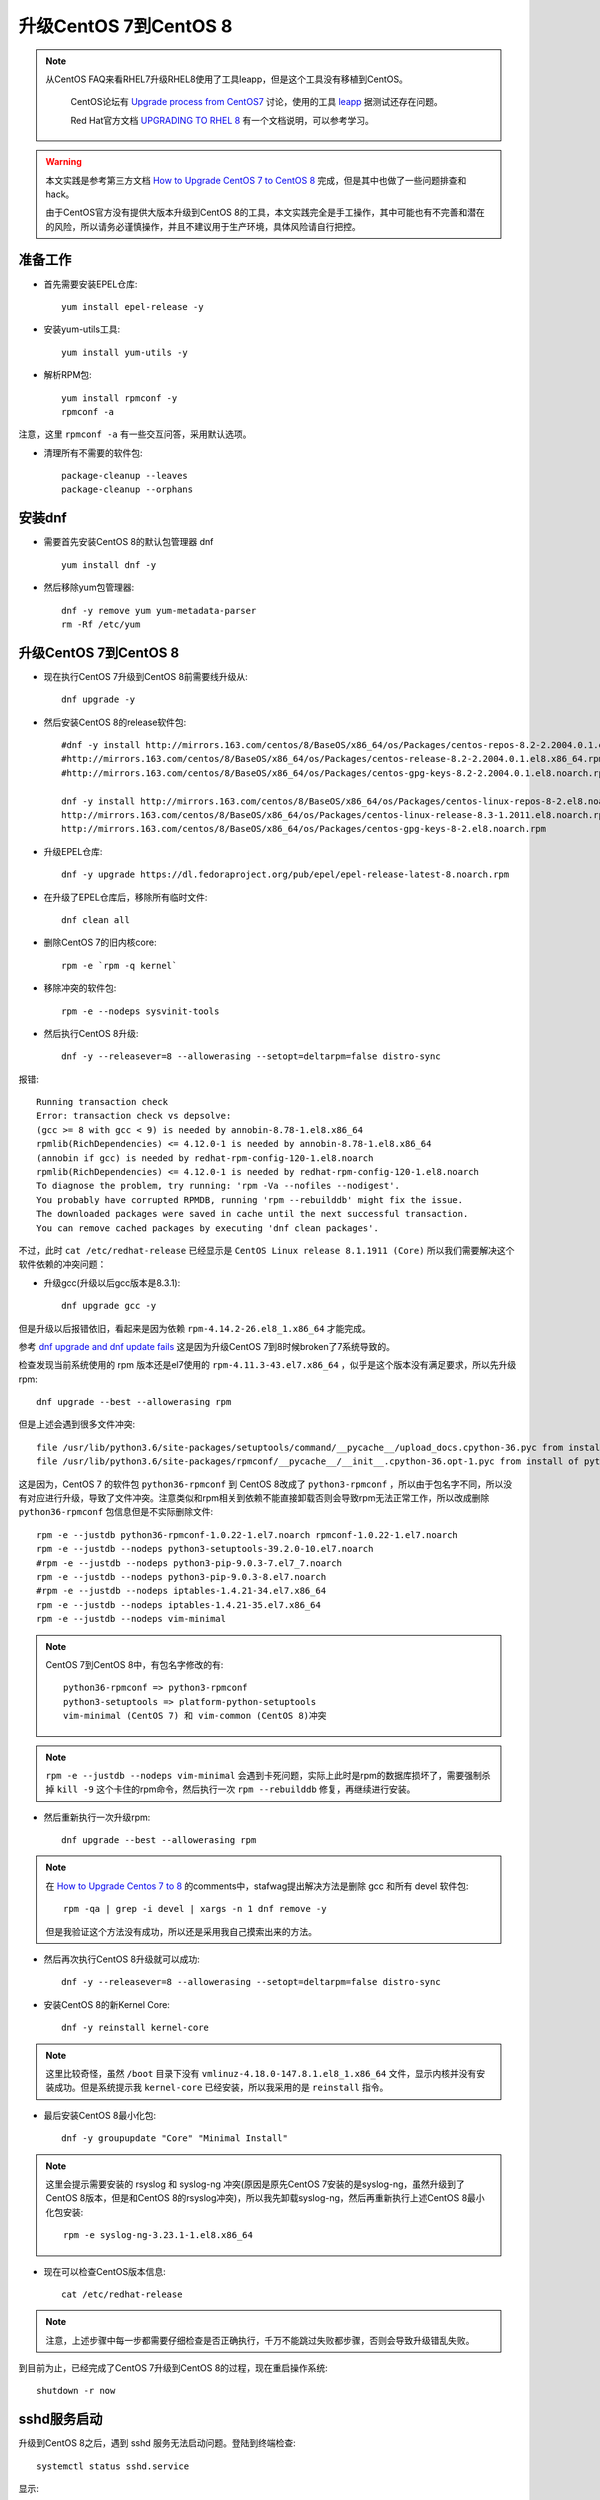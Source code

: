 .. _upgrade_centos_7_to_8:

=========================
升级CentOS 7到CentOS 8
=========================

.. note::

  从CentOS FAQ来看RHEL7升级RHEL8使用了工具leapp，但是这个工具没有移植到CentOS。

   CentOS论坛有 `Upgrade process from CentOS7 <https://www.centos.org/forums/viewtopic.php?t=71745>`_ 讨论，使用的工具 `leapp <https://leapp-to.github.io/gettingstarted#centos-7>`_ 据测试还存在问题。

   Red Hat官方文档 `UPGRADING TO RHEL 8 <https://access.redhat.com/documentation/en-us/red_hat_enterprise_linux/8/html-single/upgrading_to_rhel_8/index>`_ 有一个文档说明，可以参考学习。

.. warning::

   本文实践是参考第三方文档 `How to Upgrade CentOS 7 to CentOS 8 <https://www.tecmint.com/upgrade-centos-7-to-centos-8/>`_ 完成，但是其中也做了一些问题排查和hack。

   由于CentOS官方没有提供大版本升级到CentOS 8的工具，本文实践完全是手工操作，其中可能也有不完善和潜在的风险，所以请务必谨慎操作，并且不建议用于生产环境，具体风险请自行把控。

准备工作
===============

- 首先需要安装EPEL仓库::

   yum install epel-release -y

- 安装yum-utils工具::

   yum install yum-utils -y

- 解析RPM包::

   yum install rpmconf -y
   rpmconf -a

注意，这里 ``rpmconf -a`` 有一些交互问答，采用默认选项。

- 清理所有不需要的软件包::

   package-cleanup --leaves
   package-cleanup --orphans

安装dnf
=========

- 需要首先安装CentOS 8的默认包管理器 dnf ::

   yum install dnf -y

- 然后移除yum包管理器::

   dnf -y remove yum yum-metadata-parser
   rm -Rf /etc/yum

升级CentOS 7到CentOS 8
=========================

- 现在执行CentOS 7升级到CentOS 8前需要线升级从::

   dnf upgrade -y

- 然后安装CentOS 8的release软件包::

   #dnf -y install http://mirrors.163.com/centos/8/BaseOS/x86_64/os/Packages/centos-repos-8.2-2.2004.0.1.el8.x86_64.rpm \
   #http://mirrors.163.com/centos/8/BaseOS/x86_64/os/Packages/centos-release-8.2-2.2004.0.1.el8.x86_64.rpm \
   #http://mirrors.163.com/centos/8/BaseOS/x86_64/os/Packages/centos-gpg-keys-8.2-2.2004.0.1.el8.noarch.rpm

   dnf -y install http://mirrors.163.com/centos/8/BaseOS/x86_64/os/Packages/centos-linux-repos-8-2.el8.noarch.rpm \
   http://mirrors.163.com/centos/8/BaseOS/x86_64/os/Packages/centos-linux-release-8.3-1.2011.el8.noarch.rpm \
   http://mirrors.163.com/centos/8/BaseOS/x86_64/os/Packages/centos-gpg-keys-8-2.el8.noarch.rpm

- 升级EPEL仓库::

   dnf -y upgrade https://dl.fedoraproject.org/pub/epel/epel-release-latest-8.noarch.rpm

- 在升级了EPEL仓库后，移除所有临时文件::

   dnf clean all

- 删除CentOS 7的旧内核core::

   rpm -e `rpm -q kernel`

- 移除冲突的软件包::

   rpm -e --nodeps sysvinit-tools

- 然后执行CentOS 8升级::

   dnf -y --releasever=8 --allowerasing --setopt=deltarpm=false distro-sync

报错::

   Running transaction check
   Error: transaction check vs depsolve:
   (gcc >= 8 with gcc < 9) is needed by annobin-8.78-1.el8.x86_64
   rpmlib(RichDependencies) <= 4.12.0-1 is needed by annobin-8.78-1.el8.x86_64
   (annobin if gcc) is needed by redhat-rpm-config-120-1.el8.noarch
   rpmlib(RichDependencies) <= 4.12.0-1 is needed by redhat-rpm-config-120-1.el8.noarch
   To diagnose the problem, try running: 'rpm -Va --nofiles --nodigest'.
   You probably have corrupted RPMDB, running 'rpm --rebuilddb' might fix the issue.
   The downloaded packages were saved in cache until the next successful transaction.
   You can remove cached packages by executing 'dnf clean packages'.

不过，此时 ``cat /etc/redhat-release`` 已经显示是 ``CentOS Linux release 8.1.1911 (Core)`` 所以我们需要解决这个软件依赖的冲突问题：

- 升级gcc(升级以后gcc版本是8.3.1)::

   dnf upgrade gcc -y

但是升级以后报错依旧，看起来是因为依赖 ``rpm-4.14.2-26.el8_1.x86_64`` 才能完成。

参考 `dnf upgrade and dnf update fails <https://forums.centos.org/viewtopic.php?f=54&t=73160>`_ 这是因为升级CentOS 7到8时候broken了7系统导致的。

检查发现当前系统使用的 rpm 版本还是el7使用的 ``rpm-4.11.3-43.el7.x86_64`` ，似乎是这个版本没有满足要求，所以先升级rpm::

   dnf upgrade --best --allowerasing rpm

但是上述会遇到很多文件冲突::

   file /usr/lib/python3.6/site-packages/setuptools/command/__pycache__/upload_docs.cpython-36.pyc from install of platform-python-setuptools-39.2.0-5.el8.noarch conflicts with file from package python3-setuptools-39.2.0-10.el7.noarch
   file /usr/lib/python3.6/site-packages/rpmconf/__pycache__/__init__.cpython-36.opt-1.pyc from install of python3-rpmconf-1.0.21-1.el8.noarch conflicts with file from package python36-rpmconf-1.0.22-1.el7.noarch

这是因为，CentOS 7 的软件包 ``python36-rpmconf`` 到 CentOS 8改成了 ``python3-rpmconf`` ，所以由于包名字不同，所以没有对应进行升级，导致了文件冲突。注意类似和rpm相关到依赖不能直接卸载否则会导致rpm无法正常工作，所以改成删除 ``python36-rpmconf`` 包信息但是不实际删除文件::

   rpm -e --justdb python36-rpmconf-1.0.22-1.el7.noarch rpmconf-1.0.22-1.el7.noarch
   rpm -e --justdb --nodeps python3-setuptools-39.2.0-10.el7.noarch
   #rpm -e --justdb --nodeps python3-pip-9.0.3-7.el7_7.noarch
   rpm -e --justdb --nodeps python3-pip-9.0.3-8.el7.noarch
   #rpm -e --justdb --nodeps iptables-1.4.21-34.el7.x86_64
   rpm -e --justdb --nodeps iptables-1.4.21-35.el7.x86_64
   rpm -e --justdb --nodeps vim-minimal

.. note::

   CentOS 7到CentOS 8中，有包名字修改的有::

      python36-rpmconf => python3-rpmconf
      python3-setuptools => platform-python-setuptools
      vim-minimal (CentOS 7) 和 vim-common (CentOS 8)冲突

.. note::

   ``rpm -e --justdb --nodeps vim-minimal`` 会遇到卡死问题，实际上此时是rpm的数据库损坏了，需要强制杀掉 ``kill -9`` 这个卡住的rpm命令，然后执行一次 ``rpm --rebuilddb`` 修复，再继续进行安装。

- 然后重新执行一次升级rpm::

   dnf upgrade --best --allowerasing rpm

.. note::

   在 `How to Upgrade Centos 7 to 8 <https://www.howtoforge.com/how-to-upgrade-centos-7-core-to-8/>`_ 的comments中，stafwag提出解决方法是删除 gcc 和所有 devel 软件包::

      rpm -qa | grep -i devel | xargs -n 1 dnf remove -y

   但是我验证这个方法没有成功，所以还是采用我自己摸索出来的方法。

- 然后再次执行CentOS 8升级就可以成功::

   dnf -y --releasever=8 --allowerasing --setopt=deltarpm=false distro-sync

- 安装CentOS 8的新Kernel Core::

   dnf -y reinstall kernel-core

.. note::

   这里比较奇怪，虽然 ``/boot`` 目录下没有 ``vmlinuz-4.18.0-147.8.1.el8_1.x86_64`` 文件，显示内核并没有安装成功。但是系统提示我 ``kernel-core`` 已经安装，所以我采用的是 ``reinstall`` 指令。

- 最后安装CentOS 8最小化包::

   dnf -y groupupdate "Core" "Minimal Install"

.. note::

   这里会提示需要安装的 rsyslog 和 syslog-ng 冲突(原因是原先CentOS 7安装的是syslog-ng，虽然升级到了CentOS 8版本，但是和CentOS 8的rsyslog冲突)，所以我先卸载syslog-ng，然后再重新执行上述CentOS 8最小化包安装::

      rpm -e syslog-ng-3.23.1-1.el8.x86_64

- 现在可以检查CentOS版本信息::

   cat /etc/redhat-release

.. note::

   注意，上述步骤中每一步都需要仔细检查是否正确执行，千万不能跳过失败都步骤，否则会导致升级错乱失败。

到目前为止，已经完成了CentOS 7升级到CentOS 8的过程，现在重启操作系统::

   shutdown -r now

sshd服务启动
==================

升级到CentOS 8之后，遇到 sshd 服务无法启动问题。登陆到终端检查::

   systemctl status sshd.service

显示::

   ● sshd.service - OpenSSH server daemon
      Loaded: loaded (/usr/lib/systemd/system/sshd.service; enabled; vendor preset: enabled)
      Active: activating (auto-restart) (Result: exit-code) since Sat 2020-06-06 22:58:23 CST; 7s ago
        Docs: man:sshd(8)
              man:sshd_config(5)
     Process: 12412 ExecStart=/usr/sbin/sshd -D $OPTIONS $CRYPTO_POLICY (code=exited, status=255)
    Main PID: 12412 (code=exited, status=255)

原因是原先CentOS 7上sshd配置 ``/etc/ssh/sshd_config`` 和升级到CentOS 8之后的sshd不兼容::

   Jun 06 23:00:29 worker-1.huatai.me sshd[13564]: /etc/ssh/sshd_config line 21: Deprecated option KeyRegenerationInterval
   Jun 06 23:00:29 worker-1.huatai.me sshd[13564]: /etc/ssh/sshd_config line 22: Deprecated option ServerKeyBits
   Jun 06 23:00:29 worker-1.huatai.me sshd[13564]: /etc/ssh/sshd_config line 36: Deprecated option RSAAuthentication
   Jun 06 23:00:29 worker-1.huatai.me sshd[13564]: /etc/ssh/sshd_config line 41: Deprecated option RhostsRSAAuthentication
   Jun 06 23:00:29 worker-1.huatai.me sshd[13564]: /etc/ssh/sshd_config line 83: Deprecated option UseLogin
   Jun 06 23:00:29 worker-1.huatai.me sshd[13564]: /etc/ssh/sshd_config line 84: Deprecated option UsePrivilegeSeparation
   Jun 06 23:00:29 worker-1.huatai.me sshd[13564]: /etc/ssh/sshd_config line 98: Bad SSH2 cipher spec 'aes128-ctr,aes192-ctr,aes256-ctr,aes128-gcm>
   Jun 06 23:00:29 worker-1.huatai.me systemd[1]: sshd.service: Main process exited, code=exited, status=255/n/a
   Jun 06 23:00:29 worker-1.huatai.me systemd[1]: sshd.service: Failed with result 'exit-code'.
   Jun 06 23:00:29 worker-1.huatai.me systemd[1]: Failed to start OpenSSH server daemon.

   Jun 06 23:00:34 worker-1.huatai.me su[13589]: PAM unable to dlopen(/usr/lib64/security/pam_tally2.so): /usr/lib64/security/pam_tally2.so: canno>
   Jun 06 23:00:34 worker-1.huatai.me su[13589]: PAM adding faulty module: /usr/lib64/security/pam_tally2.so
   Jun 06 23:00:34 worker-1.huatai.me su[13589]: (to root) root on none
   Jun 06 23:00:34 worker-1.huatai.me su[13589]: pam_unix(su:session): session opened for user root by (uid=0)
   Jun 06 23:00:34 worker-1.huatai.me su[13589]: pam_unix(su:session): session closed for user root

解决的方法是使用新软件包配置覆盖::

   cd /etc/ssh
   cp sshd_config.rpmnew sshd_config
   cp ssh_config.rpmnew ssh_config

现在sshd可以成功启动了，但是用户依然无法通过密码认证登陆，在 ``systemctl status sshd`` 中可以看到报错原因是PAM库加载错误::

   Jun 06 23:05:36 worker-1.huatai.me sshd[16040]: PAM unable to dlopen(/usr/lib64/security/pam_tally2.so): /usr/lib64/security/pam_tally2.so: can>
   Jun 06 23:05:36 worker-1.huatai.me sshd[16040]: PAM adding faulty module: /usr/lib64/security/pam_tally2.so

实际上系统缺少 ``/usr/lib64/security/pam_tally2.so`` 文件，原因是 ``/etc/pam.d/system-auth`` 包含了该认证策略。检查 ``/etc/pam.d`` 可以看到，升级CentOS 8的很多配置文件没有覆盖原先旧系统的配置文件，需要修正::

   cd /etc/pam.d
   mv sshd sshd.bak
   mv sshd.rpmnew sshd
   sysemctl restart sshd

然后就可以通过ssh远程登陆了。

CentOS 7旧软件包和升级
========================

现在已经完成了操作系统大版本升级，并且解决了基本的ssh登陆。但是系统中依然有一些软件包是el7版本，原因可能是旧操作系统软件包名字在新版本已经不同，所以没有得到直接升级。可以通过 ``rpm -qa | grep el7`` 检查列表，并进行清理。

除了少数el7软件包被依赖，例如 ``nss-pem-1.0.3-7.el7.x86_64`` 被 ``rpm`` 工具包依赖，不能删除。其他非重要的软件包可以手工清理。

::

   rpm -qa | grep .el7. | xargs -n 1 dnf remove -y

清理无用软件包
===============

:ref:`dnf` 提供了类似apt的autoremove的功能，可以自动清理不需要的(没有被依赖的)软件包::

   dnf autoremove

.. note::

   参考 `How to remove orphaned packages on CentOS Linux <https://linuxconfig.org/how-to-remove-orphaned-packages-on-centos-linux>`_ 对于CentOS 7版本， ``yum-utils`` 提供了类似功能::

      yum install yun-utils
      # 获取孤儿软件包
      package-cleanup --leaves
      # 删除孤儿软件包
      yum remove `package-cleanup --leaves`

参考
======

- `How to Upgrade CentOS 7 to CentOS 8 <https://www.tecmint.com/upgrade-centos-7-to-centos-8/>`_
